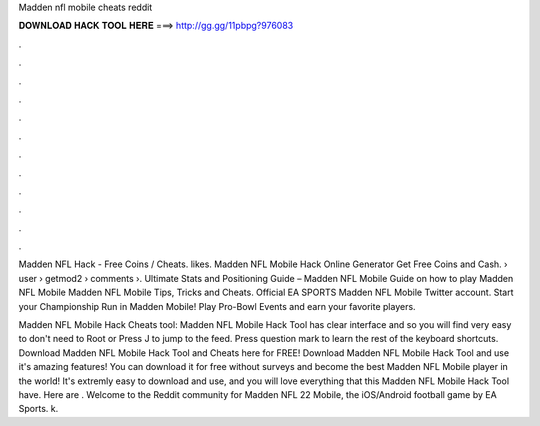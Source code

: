 Madden nfl mobile cheats reddit



𝐃𝐎𝐖𝐍𝐋𝐎𝐀𝐃 𝐇𝐀𝐂𝐊 𝐓𝐎𝐎𝐋 𝐇𝐄𝐑𝐄 ===> http://gg.gg/11pbpg?976083



.



.



.



.



.



.



.



.



.



.



.



.

Madden NFL Hack - Free Coins / Cheats. likes. Madden NFL Mobile Hack Online Generator Get Free Coins and Cash.  › user › getmod2 › comments ›. Ultimate Stats and Positioning Guide – Madden NFL Mobile Guide on how to play Madden NFL Mobile Madden NFL Mobile Tips, Tricks and Cheats. Official EA SPORTS Madden NFL Mobile Twitter account. Start your Championship Run in Madden Mobile! Play Pro-Bowl Events and earn your favorite players.

Madden NFL Mobile Hack Cheats tool: Madden NFL Mobile Hack Tool has clear interface and so you will find very easy to  don't need to Root or Press J to jump to the feed. Press question mark to learn the rest of the keyboard shortcuts. Download Madden NFL Mobile Hack Tool and Cheats here for FREE! Download Madden NFL Mobile Hack Tool and use it's amazing features! You can download it for free without surveys and become the best Madden NFL Mobile player in the world! It's extremly easy to download and use, and you will love everything that this Madden NFL Mobile Hack Tool have. Here are . Welcome to the Reddit community for Madden NFL 22 Mobile, the iOS/Android football game by EA Sports. k.
